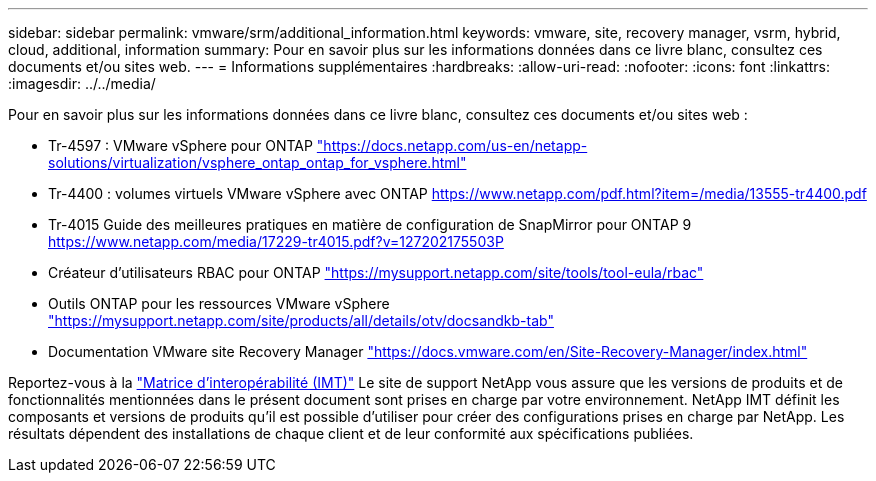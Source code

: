 ---
sidebar: sidebar 
permalink: vmware/srm/additional_information.html 
keywords: vmware, site, recovery manager, vsrm, hybrid, cloud, additional, information 
summary: Pour en savoir plus sur les informations données dans ce livre blanc, consultez ces documents et/ou sites web. 
---
= Informations supplémentaires
:hardbreaks:
:allow-uri-read: 
:nofooter: 
:icons: font
:linkattrs: 
:imagesdir: ../../media/


[role="lead"]
Pour en savoir plus sur les informations données dans ce livre blanc, consultez ces documents et/ou sites web :

* Tr-4597 : VMware vSphere pour ONTAP
https://docs.netapp.com/us-en/netapp-solutions/virtualization/vsphere_ontap_ontap_for_vsphere.html["https://docs.netapp.com/us-en/netapp-solutions/virtualization/vsphere_ontap_ontap_for_vsphere.html"^]
* Tr-4400 : volumes virtuels VMware vSphere avec ONTAP
https://www.netapp.com/pdf.html?item=/media/13555-tr4400.pdf["https://www.netapp.com/pdf.html?item=/media/13555-tr4400.pdf"^]
* Tr-4015 Guide des meilleures pratiques en matière de configuration de SnapMirror pour ONTAP 9
https://www.netapp.com/media/17229-tr4015.pdf?v=127202175503P[]
* Créateur d'utilisateurs RBAC pour ONTAP
https://mysupport.netapp.com/site/tools/tool-eula/rbac["https://mysupport.netapp.com/site/tools/tool-eula/rbac"^]
* Outils ONTAP pour les ressources VMware vSphere
https://mysupport.netapp.com/site/products/all/details/otv/docsandkb-tab["https://mysupport.netapp.com/site/products/all/details/otv/docsandkb-tab"^]
* Documentation VMware site Recovery Manager
https://docs.vmware.com/en/Site-Recovery-Manager/index.html["https://docs.vmware.com/en/Site-Recovery-Manager/index.html"^]


Reportez-vous à la http://mysupport.netapp.com/matrix["Matrice d'interopérabilité (IMT)"^] Le site de support NetApp vous assure que les versions de produits et de fonctionnalités mentionnées dans le présent document sont prises en charge par votre environnement. NetApp IMT définit les composants et versions de produits qu'il est possible d'utiliser pour créer des configurations prises en charge par NetApp. Les résultats dépendent des installations de chaque client et de leur conformité aux spécifications publiées.
